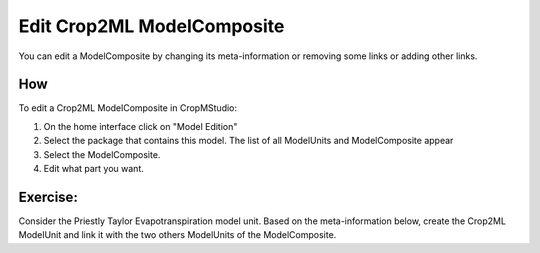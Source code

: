 Edit Crop2ML ModelComposite
===========================

You can edit a ModelComposite by changing its meta-information or removing some links or adding other links.

How
---

To edit a Crop2ML ModelComposite in CropMStudio:

1. On the home interface click on "Model Edition"
2. Select the package that contains this model. The list of all ModelUnits and ModelComposite appear
3. Select the ModelComposite.
4. Edit what part you want.

Exercise:
---------

Consider the Priestly Taylor Evapotranspiration model unit. Based on the meta-information below, 
create the Crop2ML ModelUnit and link it with the two others ModelUnits of the ModelComposite.

